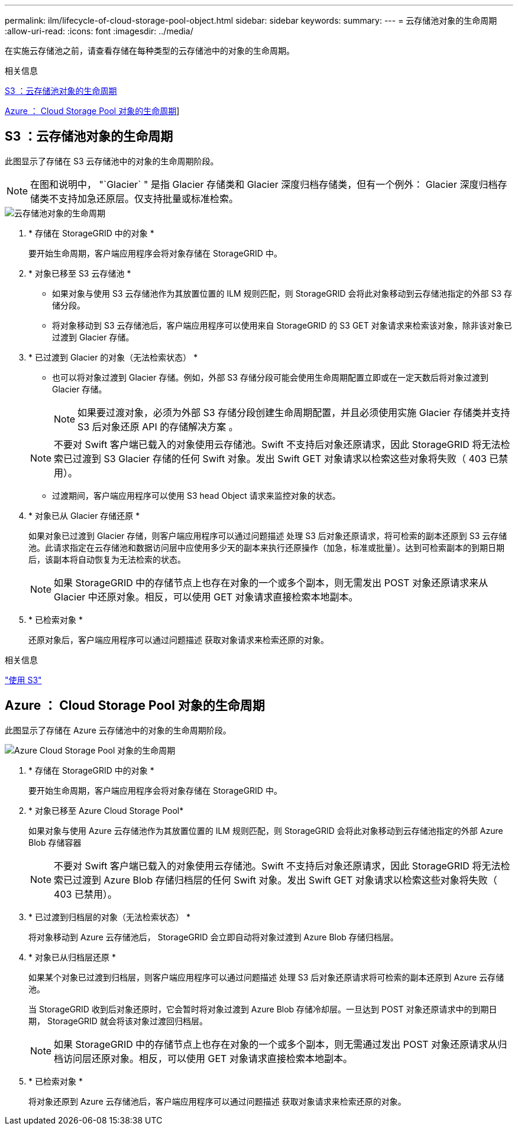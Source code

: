 ---
permalink: ilm/lifecycle-of-cloud-storage-pool-object.html 
sidebar: sidebar 
keywords:  
summary:  
---
= 云存储池对象的生命周期
:allow-uri-read: 
:icons: font
:imagesdir: ../media/


[role="lead"]
在实施云存储池之前，请查看存储在每种类型的云存储池中的对象的生命周期。

.相关信息
<<S3 ：云存储池对象的生命周期>>

<<Azure ： Cloud Storage Pool 对象的生命周期>>]



== S3 ：云存储池对象的生命周期

此图显示了存储在 S3 云存储池中的对象的生命周期阶段。


NOTE: 在图和说明中， "`Glacier` " 是指 Glacier 存储类和 Glacier 深度归档存储类，但有一个例外： Glacier 深度归档存储类不支持加急还原层。仅支持批量或标准检索。

image::../media/cloud_storage_pool_object_life_cycle.png[云存储池对象的生命周期]

. * 存储在 StorageGRID 中的对象 *
+
要开始生命周期，客户端应用程序会将对象存储在 StorageGRID 中。

. * 对象已移至 S3 云存储池 *
+
** 如果对象与使用 S3 云存储池作为其放置位置的 ILM 规则匹配，则 StorageGRID 会将此对象移动到云存储池指定的外部 S3 存储分段。
** 将对象移动到 S3 云存储池后，客户端应用程序可以使用来自 StorageGRID 的 S3 GET 对象请求来检索该对象，除非该对象已过渡到 Glacier 存储。


. * 已过渡到 Glacier 的对象（无法检索状态） *
+
** 也可以将对象过渡到 Glacier 存储。例如，外部 S3 存储分段可能会使用生命周期配置立即或在一定天数后将对象过渡到 Glacier 存储。
+

NOTE: 如果要过渡对象，必须为外部 S3 存储分段创建生命周期配置，并且必须使用实施 Glacier 存储类并支持 S3 后对象还原 API 的存储解决方案 。

+

NOTE: 不要对 Swift 客户端已载入的对象使用云存储池。Swift 不支持后对象还原请求，因此 StorageGRID 将无法检索已过渡到 S3 Glacier 存储的任何 Swift 对象。发出 Swift GET 对象请求以检索这些对象将失败（ 403 已禁用）。

** 过渡期间，客户端应用程序可以使用 S3 head Object 请求来监控对象的状态。


. * 对象已从 Glacier 存储还原 *
+
如果对象已过渡到 Glacier 存储，则客户端应用程序可以通过问题描述 处理 S3 后对象还原请求，将可检索的副本还原到 S3 云存储池。此请求指定在云存储池和数据访问层中应使用多少天的副本来执行还原操作（加急，标准或批量）。达到可检索副本的到期日期后，该副本将自动恢复为无法检索的状态。

+

NOTE: 如果 StorageGRID 中的存储节点上也存在对象的一个或多个副本，则无需发出 POST 对象还原请求来从 Glacier 中还原对象。相反，可以使用 GET 对象请求直接检索本地副本。

. * 已检索对象 *
+
还原对象后，客户端应用程序可以通过问题描述 获取对象请求来检索还原的对象。



.相关信息
link:../s3/index.html["使用 S3"]



== Azure ： Cloud Storage Pool 对象的生命周期

此图显示了存储在 Azure 云存储池中的对象的生命周期阶段。

image::../media/cloud_storage_pool_object_life_cycle_azure.png[Azure Cloud Storage Pool 对象的生命周期]

. * 存储在 StorageGRID 中的对象 *
+
要开始生命周期，客户端应用程序会将对象存储在 StorageGRID 中。

. * 对象已移至 Azure Cloud Storage Pool*
+
如果对象与使用 Azure 云存储池作为其放置位置的 ILM 规则匹配，则 StorageGRID 会将此对象移动到云存储池指定的外部 Azure Blob 存储容器

+

NOTE: 不要对 Swift 客户端已载入的对象使用云存储池。Swift 不支持后对象还原请求，因此 StorageGRID 将无法检索已过渡到 Azure Blob 存储归档层的任何 Swift 对象。发出 Swift GET 对象请求以检索这些对象将失败（ 403 已禁用）。

. * 已过渡到归档层的对象（无法检索状态） *
+
将对象移动到 Azure 云存储池后， StorageGRID 会立即自动将对象过渡到 Azure Blob 存储归档层。

. * 对象已从归档层还原 *
+
如果某个对象已过渡到归档层，则客户端应用程序可以通过问题描述 处理 S3 后对象还原请求将可检索的副本还原到 Azure 云存储池。

+
当 StorageGRID 收到后对象还原时，它会暂时将对象过渡到 Azure Blob 存储冷却层。一旦达到 POST 对象还原请求中的到期日期， StorageGRID 就会将该对象过渡回归档层。

+

NOTE: 如果 StorageGRID 中的存储节点上也存在对象的一个或多个副本，则无需通过发出 POST 对象还原请求从归档访问层还原对象。相反，可以使用 GET 对象请求直接检索本地副本。

. * 已检索对象 *
+
将对象还原到 Azure 云存储池后，客户端应用程序可以通过问题描述 获取对象请求来检索还原的对象。


